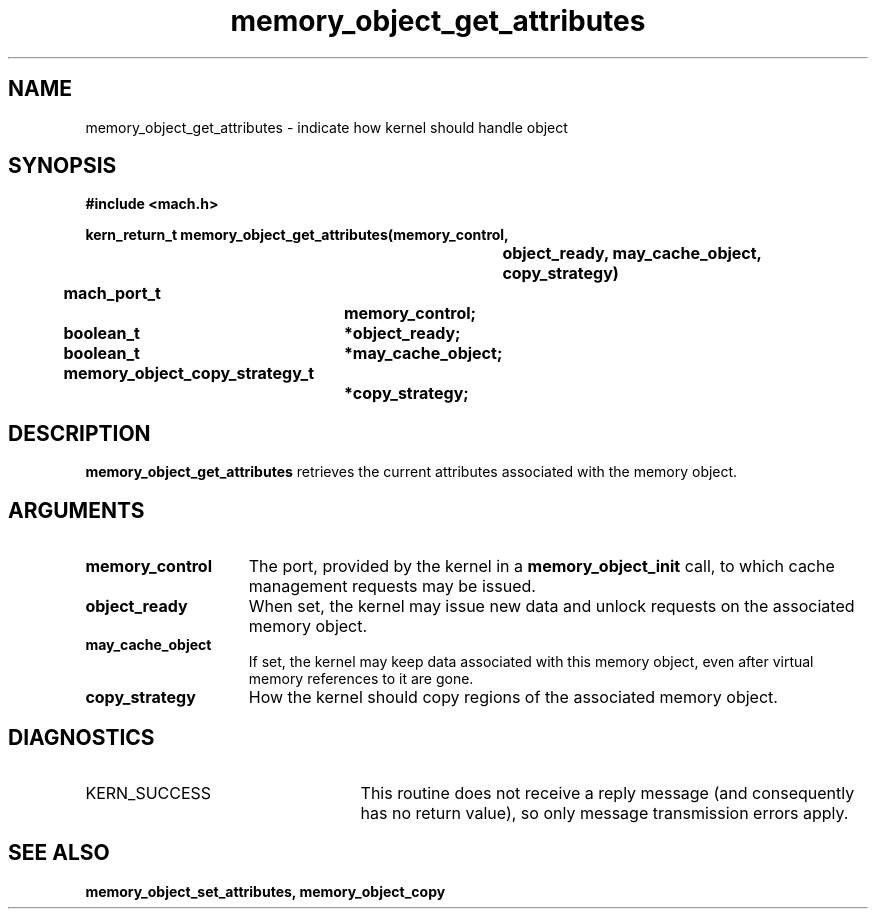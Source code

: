 .\" 
.\" Mach Operating System
.\" Copyright (c) 1991,1990 Carnegie Mellon University
.\" All Rights Reserved.
.\" 
.\" Permission to use, copy, modify and distribute this software and its
.\" documentation is hereby granted, provided that both the copyright
.\" notice and this permission notice appear in all copies of the
.\" software, derivative works or modified versions, and any portions
.\" thereof, and that both notices appear in supporting documentation.
.\" 
.\" CARNEGIE MELLON ALLOWS FREE USE OF THIS SOFTWARE IN ITS "AS IS"
.\" CONDITION.  CARNEGIE MELLON DISCLAIMS ANY LIABILITY OF ANY KIND FOR
.\" ANY DAMAGES WHATSOEVER RESULTING FROM THE USE OF THIS SOFTWARE.
.\" 
.\" Carnegie Mellon requests users of this software to return to
.\" 
.\"  Software Distribution Coordinator  or  Software.Distribution@CS.CMU.EDU
.\"  School of Computer Science
.\"  Carnegie Mellon University
.\"  Pittsburgh PA 15213-3890
.\" 
.\" any improvements or extensions that they make and grant Carnegie Mellon
.\" the rights to redistribute these changes.
.\" 
.\" 
.\" HISTORY
.\" $Log:	memory_object_get_attributes.man,v $
.\" Revision 2.5  93/05/10  19:33:52  rvb
.\" 	updated
.\" 	[93/04/21  16:08:40  lli]
.\" 
.\" Revision 2.4  91/05/14  17:09:50  mrt
.\" 	Correcting copyright
.\" 
.\" Revision 2.3  91/02/14  14:13:07  mrt
.\" 	Changed to new Mach copyright
.\" 	[91/02/12  18:13:49  mrt]
.\" 
.\" Revision 2.2  90/08/07  18:41:03  rpd
.\" 	Created.
.\" 
.TH memory_object_get_attributes 2 12/19/89
.CM 4
.SH NAME
.nf
memory_object_get_attributes  \-  indicate how kernel should handle object
.SH SYNOPSIS
.nf
.ft B
#include <mach.h>

.nf
.ft B
kern_return_t memory_object_get_attributes(memory_control,
				object_ready, may_cache_object,
				copy_strategy)
	mach_port_t
			memory_control;
	boolean_t	*object_ready;
	boolean_t	*may_cache_object;
	memory_object_copy_strategy_t
			*copy_strategy;


.fi
.ft P
.SH DESCRIPTION

.B memory_object_get_attributes
retrieves the current attributes
associated with the memory object.  

.SH ARGUMENTS
.TP 15
.B
memory_control
The port, provided by the kernel 
in a 
.B memory_object_init
call, to which cache management requests may be issued.
.TP 15
.B
object_ready
When set, the kernel may issue new data and unlock requests on the
associated memory object.
.TP 15
.B
may_cache_object
If set, the kernel may keep data 
associated with this
memory object, even after virtual memory references to it are gone.
.TP 15
.B
copy_strategy
How the kernel should copy regions of the associated
memory object.

.SH DIAGNOSTICS
.TP 25
KERN_SUCCESS
This routine does not receive a reply message (and consequently
has no return value), so only message transmission errors apply.

.SH SEE ALSO
.B memory_object_set_attributes, memory_object_copy

